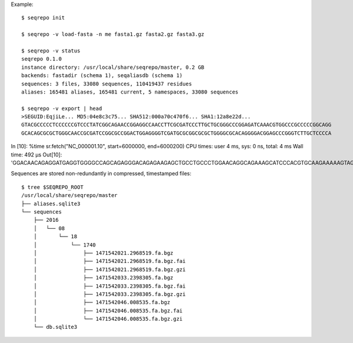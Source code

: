 Example::

  $ seqrepo init
  
  $ seqrepo -v load-fasta -n me fasta1.gz fasta2.gz fasta3.gz
  
  $ seqrepo -v status
  seqrepo 0.1.0
  instance directory: /usr/local/share/seqrepo/master, 0.2 GB
  backends: fastadir (schema 1), seqaliasdb (schema 1) 
  sequences: 3 files, 33080 sequences, 110419437 residues
  aliases: 165481 aliases, 165481 current, 5 namespaces, 33080 sequences

  $ seqrepo -v export | head
  >SEGUID:EqjiLe... MD5:04e8c3c75... SHA512:000a70c470f6... SHA1:12a8e22d...
  GTACGCCCCCTCCCCCCGTCCCTATCGGCAGAACCGGAGGCCAACCTTCGCGATCCCTTGCTGCGGGCCCGGAGATCAAACGTGGCCCGCCCCCGGCAGG
  GCACAGCGCGCTGGGCAACCGCGATCCGGCGCCGGACTGGAGGGGTCGATGCGCGGCGCGCTGGGGCGCACAGGGGACGGAGCCCGGGTCTTGCTCCCCA


In [10]: %time sr.fetch("NC_000001.10", start=6000000, end=6000200)
CPU times: user 4 ms, sys: 0 ns, total: 4 ms
Wall time: 492 µs
Out[10]: 'GGACAACAGAGGATGAGGTGGGGCCAGCAGAGGGACAGAGAAGAGCTGCCTGCCCTGGAACAGGCAGAAAGCATCCCACGTGCAAGAAAAAGTAGGCCAGCTAGACTTAAAATCAGAACTACCGCTCATCAAAAGATAGTGTAACATTTGGGGTGCTATAATTTTAACATGTCCCCCAAAAGGCATGTGTTGGAAATTTA'



Sequences are stored non-redundantly in compressed, timestamped files::

  $ tree $SEQREPO_ROOT
  /usr/local/share/seqrepo/master
  ├── aliases.sqlite3
  └── sequences
      ├── 2016
      │   └── 08
      │       └── 18
      │           └── 1740
      │               ├── 1471542021.2968519.fa.bgz
      │               ├── 1471542021.2968519.fa.bgz.fai
      │               ├── 1471542021.2968519.fa.bgz.gzi
      │               ├── 1471542033.2398305.fa.bgz
      │               ├── 1471542033.2398305.fa.bgz.fai
      │               ├── 1471542033.2398305.fa.bgz.gzi
      │               ├── 1471542046.008535.fa.bgz
      │               ├── 1471542046.008535.fa.bgz.fai
      │               └── 1471542046.008535.fa.bgz.gzi
      └── db.sqlite3
